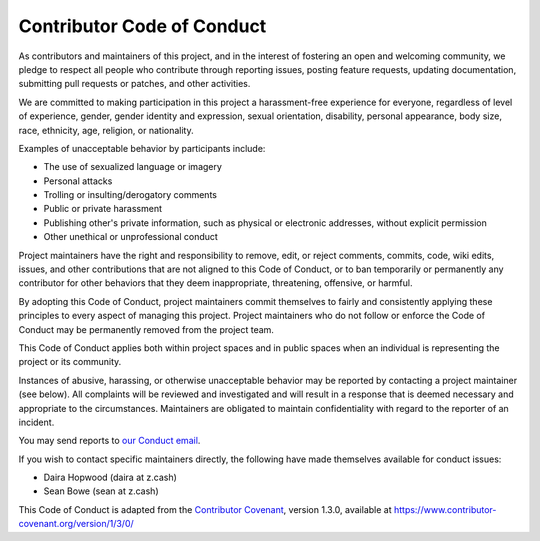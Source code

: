 .. _code_of_conduct:

Contributor Code of Conduct
===========================

As contributors and maintainers of this project, and in the interest of
fostering an open and welcoming community, we pledge to respect all
people who contribute through reporting issues, posting feature
requests, updating documentation, submitting pull requests or patches,
and other activities.

We are committed to making participation in this project a
harassment-free experience for everyone, regardless of level of
experience, gender, gender identity and expression, sexual orientation,
disability, personal appearance, body size, race, ethnicity, age,
religion, or nationality.

Examples of unacceptable behavior by participants include:

-  The use of sexualized language or imagery
-  Personal attacks
-  Trolling or insulting/derogatory comments
-  Public or private harassment
-  Publishing other's private information, such as physical or
   electronic addresses, without explicit permission
-  Other unethical or unprofessional conduct

Project maintainers have the right and responsibility to remove, edit,
or reject comments, commits, code, wiki edits, issues, and other
contributions that are not aligned to this Code of Conduct, or to ban
temporarily or permanently any contributor for other behaviors that they
deem inappropriate, threatening, offensive, or harmful.

By adopting this Code of Conduct, project maintainers commit themselves
to fairly and consistently applying these principles to every aspect of
managing this project. Project maintainers who do not follow or enforce
the Code of Conduct may be permanently removed from the project team.

This Code of Conduct applies both within project spaces and in public
spaces when an individual is representing the project or its community.

Instances of abusive, harassing, or otherwise unacceptable behavior may
be reported by contacting a project maintainer (see below). All
complaints will be reviewed and investigated and will result in a
response that is deemed necessary and appropriate to the circumstances.
Maintainers are obligated to maintain confidentiality with regard to the
reporter of an incident.

You may send reports to `our Conduct email <mailto:conduct@z.cash>`__.

If you wish to contact specific maintainers directly, the following have
made themselves available for conduct issues:

-  Daira Hopwood (daira at z.cash)
-  Sean Bowe (sean at z.cash)

This Code of Conduct is adapted from the `Contributor
Covenant <https://www.contributor-covenant.org>`__, version 1.3.0,
available at https://www.contributor-covenant.org/version/1/3/0/
